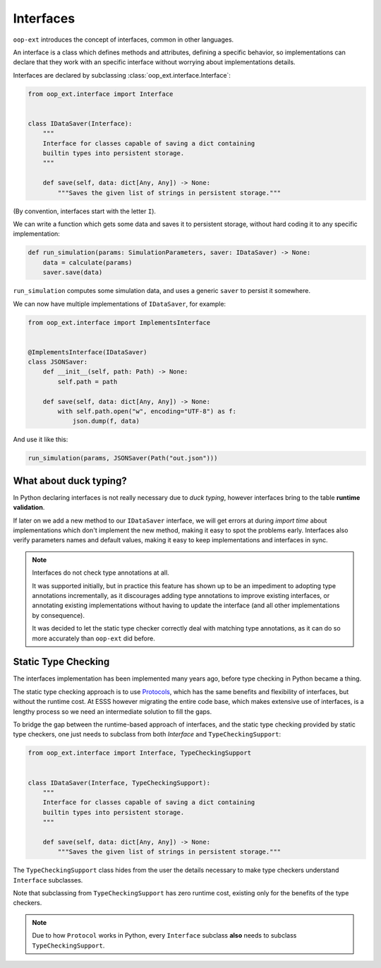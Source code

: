 ==========
Interfaces
==========

``oop-ext`` introduces the concept of interfaces, common in other languages.

An interface is a class which defines methods and attributes, defining a specific behavior,
so implementations can declare that they work with an specific interface without worrying about
implementations details.

Interfaces are declared by subclassing :class:`oop_ext.interface.Interface`:

.. code-block:: python


    from oop_ext.interface import Interface


    class IDataSaver(Interface):
        """
        Interface for classes capable of saving a dict containing
        builtin types into persistent storage.
        """

        def save(self, data: dict[Any, Any]) -> None:
            """Saves the given list of strings in persistent storage."""


(By convention, interfaces start with the letter ``I``).

We can write a function which gets some data and saves it to persistent storage, without hard coding
it to any specific implementation:

.. code-block:: python


    def run_simulation(params: SimulationParameters, saver: IDataSaver) -> None:
        data = calculate(params)
        saver.save(data)


``run_simulation`` computes some simulation data, and uses a generic ``saver`` to persist it
somewhere.

We can now have multiple implementations of ``IDataSaver``, for example:


.. code-block:: python

    from oop_ext.interface import ImplementsInterface


    @ImplementsInterface(IDataSaver)
    class JSONSaver:
        def __init__(self, path: Path) -> None:
            self.path = path

        def save(self, data: dict[Any, Any]) -> None:
            with self.path.open("w", encoding="UTF-8") as f:
                json.dump(f, data)

And use it like this:

.. code-block:: python

    run_simulation(params, JSONSaver(Path("out.json")))

What about duck typing?
-----------------------

In Python declaring interfaces is not really necessary due to *duck typing*, however interfaces
bring to the table **runtime validation**.

If later on we add a new method to our ``IDataSaver`` interface, we will get errors at during
*import time* about implementations which don't implement the new method, making it easy to spot
the problems early. Interfaces also verify parameters names and  default values, making
it easy to keep implementations and interfaces in sync.

.. note::

    .. versionchanged:: 2.0.0

    Interfaces do not check type annotations at all.

    It was supported initially, but in practice
    this feature has shown up to be an impediment to adopting type annotations incrementally, as it
    discourages adding type annotations to improve existing interfaces, or annotating
    existing implementations without having to update the interface (and all other implementations
    by consequence).

    It was decided to let the static type checker correctly deal with matching type annotations, as
    it can do so more accurately than ``oop-ext`` did before.

Static Type Checking
--------------------

.. versionadded:: 1.1.0

The interfaces implementation has been implemented many years ago, before type checking in Python
became a thing.

The static type checking approach is to use `Protocols <https://www.python.org/dev/peps/pep-0544/>`__,
which has the same benefits and flexibility of interfaces, but without the runtime cost. At ESSS
however migrating the entire code base, which makes extensive use of interfaces, is a lengthy process
so we need an intermediate solution to fill the gaps.

To bridge the gap between the runtime-based approach of interfaces, and the static
type checking provided by static type checkers, one just needs to subclass from both
`Interface` and ``TypeCheckingSupport``:

.. code-block:: python

    from oop_ext.interface import Interface, TypeCheckingSupport


    class IDataSaver(Interface, TypeCheckingSupport):
        """
        Interface for classes capable of saving a dict containing
        builtin types into persistent storage.
        """

        def save(self, data: dict[Any, Any]) -> None:
            """Saves the given list of strings in persistent storage."""

The ``TypeCheckingSupport`` class hides from the user the details necessary to make type checkers
understand ``Interface`` subclasses.

Note that subclassing from ``TypeCheckingSupport`` has zero runtime cost, existing only
for the benefits of the type checkers.

.. note::

    Due to how ``Protocol`` works in Python, every ``Interface`` subclass **also** needs to subclass
    ``TypeCheckingSupport``.
